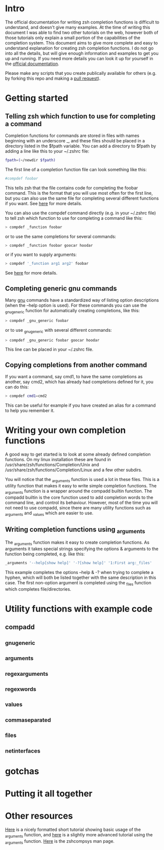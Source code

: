 * Intro
The official documentation for writing zsh completion functions is difficult to understand, and doesn't give many examples.
At the time of writing this document I was able to find two other tutorials on the web, however both of those tutorials only
explain a small portion of the capabilities of the completion system. This document aims to give more complete and easy to
understand explanation for creating zsh completion functions. I do not go into all the details, but will give enough information
and examples to get you up and running. If you need more details you can look it up for yourself in the [[http://zsh.sourceforge.net/Doc/Release/Completion-System.html#Completion-System][official documentation]].

Please make any scripts that you create publically available for others (e.g. by forking this repo and making a [[id:64bcd501-b0f0-48c7-b8e2-07af708b95ec][pull request]]).
* Getting started
** Telling zsh which function to use for completing a command
Completion functions for commands are stored in files with names beginning with an underscore _, and these files should 
be placed in a directory listed in the $fpath variable.
You can add a directory to $fpath by adding a line like this to your ~/.zshrc file: 
#+BEGIN_SRC sh 
fpath=(~/newdir $fpath)
#+END_SRC
The first line of a completion function file can look something like this:
#+BEGIN_SRC sh 
#compdef foobar
#+END_SRC
This tells zsh that the file contains code for completing the foobar command.
This is the format that you will use most often for the first line, but you can also use the same file for completing
several different functions if you want. See [[http://zsh.sourceforge.net/Doc/Release/Completion-System.html#Autoloaded-files][here]] for more details.

You can also use the compdef command directly (e.g. in your ~/.zshrc file) to tell zsh which function to use for completing 
a command like this:
#+BEGIN_SRC sh 
> compdef _function foobar
#+END_SRC
or to use the same completions for several commands:
#+BEGIN_SRC sh 
> compdef _function foobar goocar hoodar
#+END_SRC
or if you want to supply arguments:
#+BEGIN_SRC sh 
> compdef '_function arg1 arg2' foobar
#+END_SRC
See [[http://zsh.sourceforge.net/Doc/Release/Completion-System.html#Functions-4][here]] for more details.
** Completing generic gnu commands
Many [[http://www.gnu.org/][gnu]] commands have a standardized way of listing option descriptions (when the --help option is used).
For these commands you can use the _gnu_generic function for automatically creating completions, like this:
#+BEGIN_SRC sh 
> compdef _gnu_generic foobar
#+END_SRC
or to use _gnu_generic with several different commands:
#+BEGIN_SRC sh 
> compdef _gnu_generic foobar goocar hoodar
#+END_SRC
This line can be placed in your ~/.zshrc file.
** Copying completions from another command
If you want a command, say cmd1, to have the same completions as another, say cmd2, which has already had 
completions defined for it, you can do this:
#+BEGIN_SRC sh 
> compdef cmd1=cmd2
#+END_SRC
This can be useful for example if you have created an alias for a command to help you remember it.
* Writing your own completion functions
A good way to get started is to look at some already defined completion functions.
On my linux installation these are found in /usr/share/zsh/functions/Completion/Unix 
and /usr/share/zsh/functions/Completion/Linux and a few other subdirs.

You will notice that the _arguments function is used a lot in these files. 
This is a utility function that makes it easy to write simple completion functions. 
The _arguments function is a wrapper around the compadd builtin function.
The compadd builtin is the core function used to add completion words to the command line, and control its behaviour.
However, most of the time you will not need to use compadd, since there are many utility functions such as _arguments
and _values which are easier to use.
** Writing completion functions using _arguments
The _arguments function makes it easy to create completion functions.
As arguments it takes special strings specifying the options & arguments to the function being completed, 
e.g. like this:
#+BEGIN_SRC sh 
_arguments '--help[show help]' '-?[show help]' '1:First arg:_files'
#+END_SRC
This example completes the options --help & -? when trying to complete a hyphen, which will both be listed together
with the same description in this case. The first non-option argument is completed using the _files function which 
completes file/directories. 


* Utility functions with example code
** compadd
** _gnu_generic
** _arguments
** _regex_arguments
** _regex_words
** _values
** _comma_separated
** _files
** _net_interfaces
* gotchas
* Putting it all together
* Other resources
[[http://wikimatze.de/writing-zsh-completion-for-padrino.html][Here]] is a nicely formatted short tutorial showing basic usage of the _arguments function, 
and [[http://www.linux-mag.com/id/1106/][here]] is a slightly more advanced tutorial using the _arguments function.
[[http://zsh.sourceforge.net/Doc/Release/Completion-System.html#Completion-System][Here]] is the zshcompsys man page.
